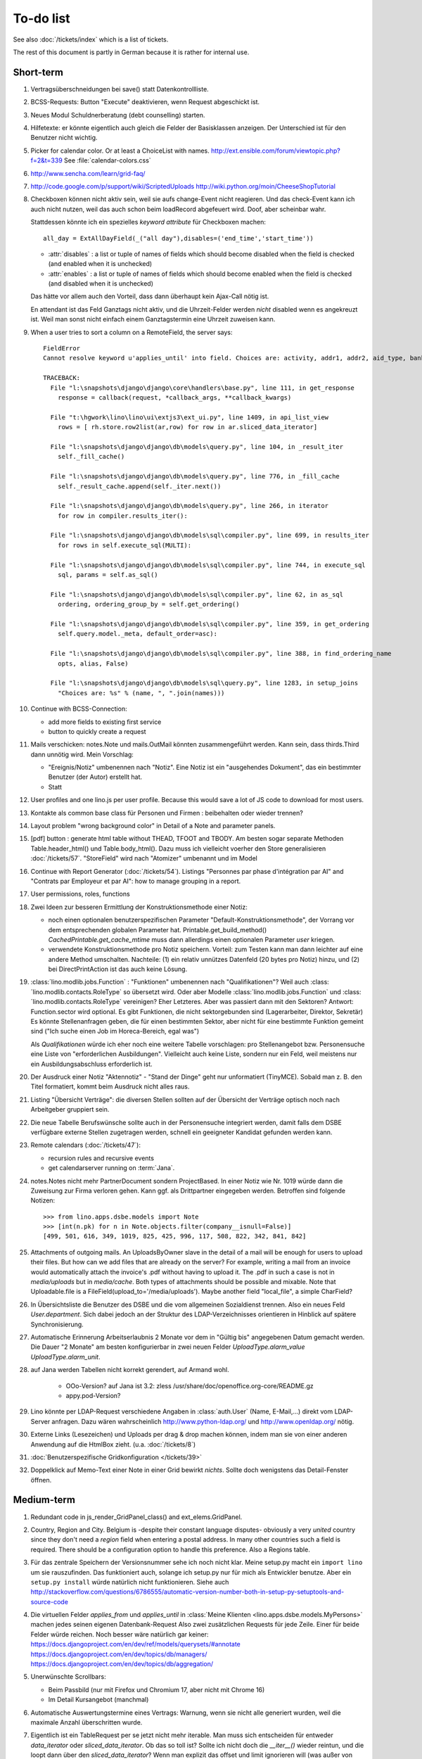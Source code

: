 To-do list
==========

See also :doc:`/tickets/index` which is a list of tickets.

.. todolist::

The rest of this document is partly in German because it 
is rather for internal use. 


Short-term
----------

#.  Vertragsüberschneidungen bei save() statt Datenkontrollliste.

#.  BCSS-Requests: Button "Execute" deaktivieren, wenn Request 
    abgeschickt ist.

#.  Neues Modul Schuldnerberatung (debt counselling) starten.

#.  Hilfetexte: er könnte eigentlich auch gleich die Felder der 
    Basisklassen anzeigen. Der Unterschied ist für den Benutzer nicht wichtig.

#.  Picker for calendar color. Or at least a ChoiceList with names.
    http://ext.ensible.com/forum/viewtopic.php?f=2&t=339
    See :file:`calendar-colors.css`

#.  http://www.sencha.com/learn/grid-faq/

#.  http://code.google.com/p/support/wiki/ScriptedUploads
    http://wiki.python.org/moin/CheeseShopTutorial
    
#.  Checkboxen können nicht aktiv sein, weil sie aufs change-Event nicht reagieren. 
    Und das check-Event kann ich auch nicht nutzen, weil das auch schon beim 
    loadRecord abgefeuert wird. Doof, aber scheinbar wahr.
    
    Stattdessen könnte ich ein spezielles `keyword attribute`
    für Checkboxen machen::
    
      all_day = ExtAllDayField(_("all day"),disables=('end_time','start_time'))
      
    - :attr:`disables` : a list or tuple of names of fields which should become
      disabled when the field is checked (and enabled when it is unchecked)
    - :attr:`enables` : a list or tuple of names of fields which should become
      enabled when the field is checked (and disabled when it is unchecked)
      
    Das hätte vor allem auch den Vorteil, dass dann überhaupt kein Ajax-Call 
    nötig ist.
    
    En attendant ist das Feld Ganztags nicht aktiv, und die Uhrzeit-Felder 
    werden *nicht* disabled wenn es angekreuzt ist. Weil man sonst nicht 
    einfach einem Ganztagstermin eine Uhrzeit zuweisen kann.
    
#.  When a user tries to sort a column on a RemoteField, the server says::

      FieldError
      Cannot resolve keyword u'applies_until' into field. Choices are: activity, addr1, addr2, aid_type, bank_account1, bank_account2, birth_country, birth_date, birth_place, broker, cal_guest_by_contact, card_issuer, card_number, card_type, card_valid_from, card_valid_until, city, civil_state, coach1, coach2, coached_from, coached_until, contact_ptr, country, email, event, faculty, fax, first_name, gender, gesdos_id, group, gsm, health_insurance, id, identifypersonrequest, in_belgium_since, income_ag, income_kg, income_misc, income_rente, income_wg, is_active, is_cpas, is_deprecated, is_seeking, is_senior, job_agents, job_office_contact, language, last_name, mails_by_sender, name, national_id, nationality, needs_residence_permit, needs_work_permit, newcomer, noble_condition, note, obstacles, pharmacy, phone, recipient, recurrenceset, region, remarks, remarks2, residence_type, rolesbyperson, skills, street, street_box, street_no, street_prefix, task, third, title, unavailable_until, unavailable_why, unemployed_since, url, work_permit_suspended_until, zip_code

      TRACEBACK:
        File "l:\snapshots\django\django\core\handlers\base.py", line 111, in get_response
          response = callback(request, *callback_args, **callback_kwargs)

        File "t:\hgwork\lino\lino\ui\extjs3\ext_ui.py", line 1409, in api_list_view
          rows = [ rh.store.row2list(ar,row) for row in ar.sliced_data_iterator]

        File "l:\snapshots\django\django\db\models\query.py", line 104, in _result_iter
          self._fill_cache()

        File "l:\snapshots\django\django\db\models\query.py", line 776, in _fill_cache
          self._result_cache.append(self._iter.next())

        File "l:\snapshots\django\django\db\models\query.py", line 266, in iterator
          for row in compiler.results_iter():

        File "l:\snapshots\django\django\db\models\sql\compiler.py", line 699, in results_iter
          for rows in self.execute_sql(MULTI):

        File "l:\snapshots\django\django\db\models\sql\compiler.py", line 744, in execute_sql
          sql, params = self.as_sql()

        File "l:\snapshots\django\django\db\models\sql\compiler.py", line 62, in as_sql
          ordering, ordering_group_by = self.get_ordering()

        File "l:\snapshots\django\django\db\models\sql\compiler.py", line 359, in get_ordering
          self.query.model._meta, default_order=asc):

        File "l:\snapshots\django\django\db\models\sql\compiler.py", line 388, in find_ordering_name
          opts, alias, False)

        File "l:\snapshots\django\django\db\models\sql\query.py", line 1283, in setup_joins
          "Choices are: %s" % (name, ", ".join(names)))


#.  Continue with BCSS-Connection: 

    - add more fields to existing first service
    - button to quickly create a request
    
#.  Mails verschicken: notes.Note und mails.OutMail könnten 
    zusammengeführt werden. Kann sein, dass thirds.Third dann 
    unnötig wird. Mein Vorschlag:
    
    - "Ereignis/Notiz" umbenennen nach "Notiz". Eine Notiz ist 
      ein "ausgehendes Dokument", das ein bestimmter Benutzer 
      (der Autor) erstellt hat.
    - Statt 
    
#.  User profiles and one lino.js per user profile. 
    Because this would save a lot of JS code to download for most users.
    
#.  Kontakte als common base class für Personen und Firmen : 
    beibehalten oder wieder trennen?

#.  Layout problem "wrong background color" in Detail of a Note 
    and parameter panels.
    
#.  [pdf] button : generate html table without THEAD, TFOOT and TBODY.
    Am besten sogar separate Methoden Table.header_html() und Table.body_html().
    Dazu muss ich vielleicht voerher den Store generalisieren
    :doc:`/tickets/57`.
    "StoreField" wird nach "Atomizer" umbenannt und im Model 
    
#.  Continue with Report Generator (:doc:`/tickets/54`).
    Listings 
    "Personnes par phase d'intégration par AI" 
    and
    "Contrats par Employeur et par AI":
    how to manage grouping in a report.

#.  User permissions, roles, functions

#.  Zwei Ideen zur besseren Ermittlung der Konstruktionsmethode einer Notiz: 

    - noch einen optionalen benutzerspezifischen Parameter
      "Default-Konstruktionsmethode", 
      der Vorrang vor dem entsprechenden globalen Parameter hat.
      Printable.get_build_method()
      `CachedPrintable.get_cache_mtime` muss dann allerdings einen 
      optionalen Parameter `user` kriegen.
    - verwendete Konstruktionsmethode pro Notiz speichern. 
      Vorteil: zum Testen kann man dann leichter auf eine andere Method umschalten.
      Nachteile: (1) ein relativ unnützes Datenfeld (20 bytes pro Notiz) hinzu, 
      und (2) bei DirectPrintAction ist das auch keine Lösung.

#.  :class:´lino.modlib.jobs.Function` : "Funktionen" 
    umbenennen nach "Qualifikationen"?
    Weil auch :class:´lino.modlib.contacts.RoleType` so übersetzt wird.
    Oder aber Modelle :class:´lino.modlib.jobs.Function` 
    und :class:´lino.modlib.contacts.RoleType` vereinigen?
    Eher Letzteres.
    Aber was passiert dann mit den Sektoren?
    Antwort: Function.sector wird optional. 
    Es gibt Funktionen, die nicht sektorgebunden sind (Lagerarbeiter, 
    Direktor, Sekretär)
    Es könnte Stellenanfragen geben, die für einen bestimmten Sektor, 
    aber nicht für eine bestimmte Funktion gemeint sind 
    ("Ich suche einen Job im Horeca-Bereich, egal was")
    
    Als *Qualifikationen* würde ich eher noch eine weitere Tabelle 
    vorschlagen: pro Stellenangebot bzw. Personensuche 
    eine Liste von "erforderlichen Ausbildungen". 
    Vielleicht auch keine Liste, sondern nur ein Feld, 
    weil meistens nur ein Ausbildungsabschluss erforderlich ist.

#.  Der Ausdruck einer Notiz "Aktennotiz" - "Stand der Dinge" geht nur
    unformatiert (TinyMCE). Sobald man z. B.  den Titel formatiert, kommt
    beim Ausdruck nicht alles raus.
    
#.  Listing "Übersicht Verträge": die diversen Stellen sollten auf der 
    Übersicht der Verträge optisch noch nach Arbeitgeber gruppiert sein.
    
#.  Die neue Tabelle Berufswünsche sollte auch in der
    Personensuche integriert werden, damit falls dem DSBE verfügbare externe
    Stellen zugetragen werden, schnell ein geeigneter Kandidat gefunden
    werden kann.

#.  Remote calendars (:doc:`/tickets/47`):

    - recursion rules and recursive events
    - get calendarserver running on :term:`Jana`.
    
#.  notes.Notes nicht mehr PartnerDocument sondern ProjectBased.
    In einer Notiz wie Nr. 1019 würde dann die Zuweisung zur 
    Firma verloren gehen. Kann ggf. als Drittpartner eingegeben 
    werden. Betroffen sind folgende Notizen::
    
      >>> from lino.apps.dsbe.models import Note
      >>> [int(n.pk) for n in Note.objects.filter(company__isnull=False)]
      [499, 501, 616, 349, 1019, 825, 425, 996, 117, 508, 822, 342, 841, 842]
      
#.  Attachments of outgoing mails.
    An UploadsByOwner slave in the detail of a mail will be enough for 
    users to upload their files.
    But how can we add files that are already on the server?
    For example, writing a mail from an invoice would automatically 
    attach the invoice's .pdf without having to upload it. 
    The .pdf in such a case is not in `media/uploads` but in `media/cache`.
    Both types of attachments should be possible and mixable.
    Note that Uploadable.file is a FileField(upload_to='/media/uploads').
    Maybe another field "local_file", a simple CharField?
    
#.  In Übersichtsliste die Benutzer des DSBE und die vom allgemeinen 
    Sozialdienst trennen. Also ein neues Feld `User.department`. 
    Sich dabei jedoch an der Struktur des LDAP-Verzeichnisses 
    orientieren in Hinblick auf spätere Synchronisierung.

#.  Automatische Erinnerung Arbeitserlaubnis 2 Monate vor dem in 
    "Gültig bis" angegebenen Datum gemacht werden. Die Dauer "2 Monate" 
    am besten konfigurierbar in zwei neuen Felder `UploadType.alarm_value`
    `UploadType.alarm_unit`.
    
#.  auf Jana werden Tabellen nicht korrekt gerendert, auf Armand wohl.

      - OOo-Version? auf Jana ist 3.2:
        zless /usr/share/doc/openoffice.org-core/README.gz
      - appy.pod-Version?

#.  Lino könnte per LDAP-Request verschiedene Angaben 
    in :class:`auth.User` (Name, E-Mail,...) 
    direkt vom LDAP-Server anfragen.
    Dazu wären wahrscheinlich
    http://www.python-ldap.org/
    und
    http://www.openldap.org/
    nötig.

#.  Externe Links (Lesezeichen) und Uploads per drag & drop machen können, 
    indem man sie von einer anderen Anwendung auf die HtmlBox zieht.
    (u.a. :doc:`/tickets/8`)

#.  :doc:`Benutzerspezifische Gridkonfiguration </tickets/39>`
    
#.  Doppelklick auf Memo-Text einer Note in einer Grid
    bewirkt *nichts*. 
    Sollte doch wenigstens das Detail-Fenster öffnen.
    

Medium-term
-----------

#.  Redundant code in js_render_GridPanel_class() and ext_elems.GridPanel.

#.  Country, Region and City. Belgium is -despite their constant language 
    disputes- obviously a very *united* country since they don't need 
    a `region` field when entering a postal address. 
    In many other countries such a field is required.
    There should be a configuration option to handle this preference.
    Also a Regions table.

#.  Für das zentrale Speichern der Versionsnummer sehe ich noch nicht klar.
    Meine setup.py macht ein ``import lino`` um sie rauszufinden. 
    Das funktioniert auch, solange ich setup.py nur für mich als Entwickler 
    benutze.
    Aber ein ``setup.py install`` würde natürlich nicht funktionieren.
    Siehe auch http://stackoverflow.com/questions/6786555/automatic-version-number-both-in-setup-py-setuptools-and-source-code

#.  Die virtuellen Felder `applies_from` und `applies_until` 
    in :class:`Meine Klienten <lino.apps.dsbe.models.MyPersons>` 
    machen jedes seinen eigenen Datenbank-Request 
    Also zwei zusätzlichen Requests für jede Zeile. 
    Einer für beide Felder würde reichen. 
    Noch besser wäre natürlich gar keiner:
    https://docs.djangoproject.com/en/dev/ref/models/querysets/#annotate
    https://docs.djangoproject.com/en/dev/topics/db/managers/
    https://docs.djangoproject.com/en/dev/topics/db/aggregation/

#.  Unerwünschte Scrollbars:

    - Beim Passbild (nur mit Firefox und Chromium 17, aber nicht mit Chrome 16)
    - Im Detail Kursangebot (manchmal)
    
#.  Automatische Auswertungstermine eines Vertrags: 
    Warnung, wenn sie nicht alle generiert wurden, 
    weil die maximale Anzahl überschritten wurde.


#.  Eigentlich ist ein TableRequest per se jetzt nicht mehr iterable. 
    Man muss sich entscheiden für entweder `data_iterator` oder `sliced_data_iterator`.
    Ob das so toll ist? Sollte ich nicht doch die `__iter__()` wieder reintun, 
    und die loopt dann über den `sliced_data_iterator`? 
    Wenn man explizit das 
    offset und limit ignorieren will (was außer von get_total_count auch 
    von den druckbaren Versionen (csv, html, pdf) benutzt wird, fragt man 
    sich den `data_iterator`.


#.  The `setup_*` methods in models modules should be inside a Module class which 
    also has a userfriendly (and translated) description of the module.
    The kernel would instantiate these Module classes and store them as 
    the items of `settings.LINO.modules`.
    
#.  Ich gebe zu bedenken, dass wir den Begriff "aktiv" dann demnächst in 
    zwei verschiedenen Bedeutungen verwenden:
    (a) Checkbox "aktiv" angeschaltet (Feld wird aus TIM importiert) 
    (b) einer aktiven Integrationsphase zugewiesen
    Ich könnte z.B. das aus TIM importierte "aktiv" umbenennen 
    nach "versteckt" (und bei der Migration die Werte umkehren). 
    Lohnt sich die Arbeit?

#.  Links to :class:`lino.dd.Table` don't work. 
    Must say :class:`lino.core.table.Table`

#.  Datenkontrollliste erweitern. Meldungen im Stil:

    - "Benutzer hat is_dsbe eingeschaltet, begleitet aber nur 2 Personen"
    - "Person gilt als begleitet, hat aber keine Anfragen / keine
       Verträge / keine Notizen"
    - ...
     
    Und ich müsste dann eine solche Liste vor und nach dem Release
    ausdrucken, oder besser gesagt die Dinger müssten von der
    Kommandozeile aus als Textdateien gespeichert werden, damit ich
    sie leicht vergleichen kann.

#.  EditTemplateAction auf PrintableType kann jetzt implementiert werden.

#.  Idée reconfirmée par Gaëtan: .dtl files in Python, not yaml

#.  What about Cédric Krier's `HgNested extension
    <http://mercurial.selenic.com/wiki/HgNestedExtension>`_?

#.   There is also an almost philosphical question: where should the label "Calendar" 
    (and it's translations) be defined? Currently it is in 
    :class:`lino.reports.Calendar`. The whole pot-pourri of actors and actions 
    (Table, Frame, Detail, Action) might get an internal revision soon: 
    - is it necessary to instantiate Actors? 
      Should the instantiation of an actor represent a request?
    - Split "Report" into "List" and "Detail": both of them get their own store. 
      Note that one Detail would contain the equivalent of all .dtl files.
      Replace .dtl files (one per tab) by a single configuration file.
      The possibility of local configuration should remain, but convert them to Python code.
    - Actions should be rather like fields: instantiated within the subclass definition.


#.  Support for eID cards: (1) read data from card and (2) user authentication.

    http://code.google.com/p/eid-javascript-lib/downloads/list
    
    http://www.e-contract.be/
    http://code.google.com/p/eid-applet/
    
#.  Notizen per E-Mail verschicken können.    
    Soll Text der Notiz in den Body der E-Mail kopiert werden 
    und dort bearbeitbar sein? Dadurch würden die Benutzer allerdings 
    zu redundanter Arbeitsweise erzogen... zu meditieren.
    
#.  contacts.Group: Eine Kontaktgruppe hat keine zusätzlichen Felder, 
    das Modell wäre lediglich da, um eine Liste aller Gruppen anzeigen 
    und ggf. spezifische Detail-Fenster definieren zu können.
    Die Mitglieder einer Gruppe sind die Kontaktpersonen 
    (:class:`lino.modlib.contacts.models.Role`).
    Der eigentliche Unterschied ist, dass Gruppen (im Gegensatz zu Firmen) 
    automatisch ihre Mitgliedsadressen expandieren müssen, 
    wenn sie als Recipient einer Email fungieren.
    Das könnte aber auch bei Firmen und sogar bei Personen ein 
    interessantes Feature sein, 
    in diesem Fall brauchen wir gar keine eigene Tabelle Group.
    Zu meditieren.

#.  Uploads mit Sonderzeichen im Dateinamen funktionieren noch nicht.
    See :doc:`/blog/20110725` and :doc:`/blog/20110809`.

#.  Buttons sollten gleich nach einem Klick deaktiviert werden, 
    bis die Aktion abgeschlossen ist.
    Wenn man z.B. auf den Lebenslauf-Button doppelt klickt, versucht 
    er zweimal kurz hintereinander das gleiche Dokument zu generieren. 
    Beim zweiten Mal schlägt das dann logischerweise fehl. 
    Er öffnet dann zwei Fenster, eines mit dem Lebenslauf und ein 
    anderes mit der Fehlermeldung 
    "Action Lebenslauf failed for Person #22315: I
    need to use a temp folder
    "/usr/local/django/dsbe_eupen/media/cache/appypdf/contacts.Person-22315.pdf.temp"
    but this folder already exists."

#.  Custom Quick filters 
    See :doc:`/blog/2011/1207`.

#.  lino.apps.dsbe has a database design flaw: 
    Person should be split into "Clients" and "normal" persons.
    Contact Persons of a Company currently need to have an entry in the Person table.
    This is also the reason for many deferred save()s when loading a full backup.

#.  Split :class:`lino.reports.Report` into :class:`lino.List` and :class:`lino.Detail`.
    :class:`lino.ui.extjs3.ext_store.Store` should then create one Store per Model.

#.  Write test cases with different cases of jobs.contract and isip.Contract

#.  Il est vrai que Lino devrait désactiver le bouton "save grid config" 
    pour les utilisateurs qui n'ont pas la permission (et chez qui Lino 
    réagit en disant error_response {'message': u"L'utilisateur user ne peut 
    pas configurer contacts.Persons.", 'success': False, 'alert': True})

#.  notes : Note.body füllen aus Note.eventtype.body 
    und dabei wahrscheinlich Djangos templating language verwenden.

#.  Simplified installation process without system wide configuration changes 
    for people who just want to give a try to Lino. (:doc:`/admin/install`) 

#.  Hauptmenü:
    Was noch fehlt, wäre eine Leiste mit Shortcuts (die am besten pro Benutzer konfiguriert werden können)


#.  GridFilter on BooleanField doesn't work.
    In `reports.add_gridfilters` there's an exception 
    "Join on field 'native' not permitted. Did you misspell 'equals' for the lookup type?" when 

http://lino/api/dsbe/LanguageKnowledgesByPerson?_dc=1315554805581&sort=written&dir=DESC&filter=%5B%7B%22type%22%3A%22boolean%22%2C%22value%22%3Atrue%2C%22field%22%3A%22native%22%7D%5D&fmt=json&mt=20&mk=20069



#.  Rapport pour Actiris (Office Régional Bruxellois de l'Emploi). 
    Donc ce rapport pour Actiris doit mentionner, par assistant social, 
    le nombre d’ouvertures et de fermetures de dossier pendant un certain 
    laps de temps.

#.  Enhance performance by using xtype instead of instantiating directly:
    http://iamtotti.com/blog/2011/05/what-makes-your-extjs-application-run-so-slow/
    Note that I started to prefer direct instantiation when I had had some 
    problems that solved simply be switching from "xtype" to "direct".
    But at that time I didn't imagine that 
    interacting with the DOM is always expensive.
    
#.  Dojo now has a
    `datagrid <http://dojotoolkit.org/documentation/tutorials/1.6/datagrid/>`_
    and looks easy to learn.

#.  Rename "lino.mixins.Owned" to "Anchored" 
    (and XxxByOwner to XxxByAnchor"?
    
#.  Ich habe momentan noch kein Beispiel dafür, wie man eine eigene 
    ROOT_URLCONF setzen kann, um einen Site zu machen, bei dem Lino nur 
    "draufgesetzt" ist (so wie "admin" in der Tutorial-Anwendung von Django).

#.  Jetzt wo es aktive Felder gibt, sollte das Formular während des submit 
    deaktiviert werden, immerhin dauert das manchmal eine Sekunde.
    
#.  Bug in :term:`appy.pod`: https://bugs.launchpad.net/appy/+bug/815019

#.  Client-seitiger Ersatz für den "Memo"-Button, der seit 
    :doc`/blog/2011/0605` wieder raus ist.
    Mir war klargeworden, dass diese Lösung (Memo-Felder auf Anfrage 
    schon serverseitig abzuschneiden) erstens theoretisch Unsinn war 
    und zweitens in der Praxis noch einige Bugs hatte. Momentan wird 
    in der Grid immer nur die Kurzform angezeigt (`overflow:hidden;`), 
    und irgendwann muss ich mal eine client-seitige Lösung in Javascript 
    machen. Interessant wäre, wenn man die Höhe einzelner Zeilen 
    manuell verändern kann. Eventuell den Text-Editor im eigenen 
    Fenster aufrufen bei Doppelklick.

#.  Mail-Interface, Posteingang : 
    Lino-Server empfängt E-Mails, die teilweise geparst werden und/oder 
    manuell durch den Benutzer weiter verwaltet werden.
    
#.  Hinter das QuickFilter-Feld sollte ein Button, um den Filter zu aktivieren. 
    Dass man einfach nur TAB drücken muss ist nicht intuitiv.

#.  CheckColumns sollten auf Tastendruck SPACE toggeln.

#.  Auswahllisten in FKs zu `languages.Language` und `countries.Country`: 
    Einträge sollten alphabetisch sortiert sein.
    
#.  Wie kann man in der Dokumentvorlage `cv.odt`
    an Führerschein und Informatikkenntnisse rankommen?

#.  Wenn man in einer Grid das Detail eines Records aufruft, 
    dann erscheint kein "Bitte warten" bis das Fenster erscheint.
    Und bei Personen dauert das mehrere Sekunden.
    :doc:`/tickets/21`.


Later
-----

#.  An makedocs müsste ich bei Gelegenheit mal ein bisschen weiter machen. 
    Das ist noch lange nicht fertig.
    
#.  In einer Grid mit Notizen die Hintergrundfarbe jeder Reihe 
    abhängig von Notizart und/oder Ereignisart machen.

#.  Welche weiteren Felder müssen (ähnlich wie "Stadt") lernfähig werden? 
    Vorschläge: 
    
    - lino.apps.dsbe.models.Study.content
    
#.  igen : Partner.get_invoice_suggestions()

#.  MTI auch für Personen anwenden: 
    in lino.dsbe für "normale" Personen nur die 
    Standard-Kontaktangaben speichern, und die DSBE-spezifischen Felder 
    in einer eigenen Tabelle. 

#.  Momentan ist es nicht möglich, "mal eben" eine Suche zu machen, 
    die **nicht** gespeichert wird.
    Stört das?
    Deshalb ist momentan übrigens der Titel einer Suchliste ein 
    obligatorisches Feld.

#.  Wenn die Konfiguration einer Grid verändert wurde und man 
    aus Versehen auf einen Kolonnentitel klickt, dann wird die Grid 
    sortiert und neu geladen, und alle ungespeicherte Konfiguration ist futsch.
    Vor dem Sortieren nachfragen "Änderungen in GC speichern ?".
    Diese Frage wohl nur für Benutzer, die GCs auch speichern dürfen.

#.  save_grid_config könnte nachfragen bevor er die GC abspeichert.

#.  Die Konfigurationsparameter 
    `residence_permit_upload_type`, 
    `work_permit_upload_type` und 
    `driving_licence_upload_type`, 
    die momentan als Klassenattribute 
    in :class:`lino.apps.dsbe.settings.Lino`
    implementiert sind, sollten 
    ebenfalls zu Feldern in der SiteConfig konvertiert werden.
    Aber Vorsicht, denn wenn die verändert werden muss 
    vielleicht die :xfile:`lino.js` 
    neu generiert werden.

#.  Decide some relatively stable Django version to use,
    because simply getting the latest snapshot each time 
    is a bit dangerous on a production server.

#.  DELETE (per Taste) auf einer Zeile in Teilnehmer oder Kandidaten funktioniert. 
    Aber dort soll man nicht löschen können.

#.  Wenn man die Rückfrage nach "Delete" zu schnell beantwortet, 
    wird die Grid nicht aktualisiert. 
    Der Fehler funktioniert nicht immer. 
    Ich warte auf weitere Beobachtungen.

#.  Reminders als "gelesen" markieren können.
    
#.  Im `search_field` funktionieren die Tasten HOME und END nicht.
    Oder genauer gesagt werden die von der Grid abgefangen und verarbeitet.

#.  DuplicateRow / Insert as copy (Kopie erstellen). 
    Evtl. stattdessen zwei Buttons "Export" und "Import". 
    Mit "Export" lässt man den aktuellen Record in eine 
    lokale Datei abspeichern (Format z.B. json oder xml), und mit "Import" 
    überschreibt man den aktuellen Record durch die Daten aus einer 
    hochzuladenden Datei.
    
#.  Lästig ist, dass nach dem Bearbeiten einer Zelle der Focus auf die 
    erste Zeile zurück springt.

#.  Man kann momentan keine Filter "not empty" und "empty" setzen.

#.  CompositeFields nutzen:
    http://dev.sencha.com/deploy/dev/examples/form/composite-field.html
    
#.  Minify :xfile:`lino.js`
    http://en.wikipedia.org/wiki/Minification_(programming)

#.  Dublettenkontrolle. Nach Duplikaten suchen vor Erstellen einer neuen Person.
    Erstellen einer neuen Person muss verweigert werden, wenn 
    Name und Vorname identisch sind **außer** wenn beide ein unleeres Geburtsdatum 
    haben (und nicht das gleiche).

#.  Im Hauptmenü könnten zwei Befehle :menuselection:`Help --> User Manual` 
    und :menuselection:`Help --> About` kommen, dann hätten wir den ganzen 
    Platz für Erinnerungen.

#.  Wenn man z.B. in Companies.insert manuell eine ID eingibt, 
    dann ignoriert der Server die und vergibt trotzdem seine automatische nächste ID.

#.  Reminders arbeiten momentan mit zwei Feldern delay_value und delay_type.
    Schöner wäre ein TimeDelaField wie in 
    http://djangosnippets.org/snippets/1060/


#.  Idee: Vielleicht müsste contacts.Person doch nicht abstract sein, und
    lino.dsbe stattdessen ein neues Modell CoachedPerson(contacts.Person) 
    definieren. 
    Dann hätten "normale" Kontaktpersonen von Firmen gar 
    nicht die vielen Felder des DSBE.
    Dazu wäre ein Feld Person.type nötig.
  
#.  Idee: Module umstrukturieren:

    | lino.dsbe.models : Contract usw.
    | lino.dsbe.contacts.models : Person, Company,...
    
    also nicht mehr mit einem manuellen `app_label` arbeiten. 
    Kann sein, dass South dann funktioniert.

#.  Auswahlliste `Contract.exam_policy` (Auswertungsstrategie) 
    wird auch in französischen Verträgen deutsch angezeigt.
    Das ist nicht schlimm und vielleicht sogar erwünscht.

#.  Arbeitsregime und Stundenplan: 
    Nach Ändern der Sprache ändert sich nicht immer die Auswahlliste.
    Vielleicht sollten diese Felder auch wie 
    die Auswertungsstrategie als ForeignKeys 
    (ohne die Möglichkeit von manuellen Eingaben) implementiert werden.
   
#.  Liste der Personen sollte zunächst mal nur "meine" Personen anzeigen.
    Evtl. neue Menübefehle "Meine Personen" und "Meine Coachings".

#.  HTML-Editoren haben noch Probleme (Layout und Performance) und sind deshalb 
    momentan deaktiviert. 
    
#.  Arbeitsregime und Stundenplan: 
    Texte in Konfigurationsdateien auslagern

#.  How to import, render & edit BIC:IBAN account numbers?

#.  The main window also needs a `Refresh` button. 
    Or better: should be automatically refreshed when it was hidden by another 
    window and becomes visible again.
  
#.  MyUploads müsste eigentlich nach `modified` sortiert sein. Ist er aber nicht.
    Idem für MyContracts. 

#.  Im Kontextmenü sollten auch Aktionen erscheinen, die spezifisch 
    für das Feld (die Kolonne) sind. 
  
#. Im Detail eines Links wäre dessen Vorschau interessant.

#. RtfPrintMethod geht nicht immer: 
   http://127.0.0.1:8000/api/dsbe/ContractsByPerson/2?mt=14&mk=16&fmt=print 
   sagt "ValueError: 'allowed_path' has to be a directory."

#. Ein ``<a href="..." target="blank">`` öffnet zumindest in Chrome kein neues Fenster, 
   sondern einen neuen Tab im gleichen Fenster. 
   Idem für `window.open('URL','_blank')`.
   Ich weiß nicht, wie man das abstellen kann, aber hier immerhin ein Workaround: 
   wenn man den Titel des 
   Browser-Tabs aus dem Browserfenster raus zieht, dann öffnet er ein neues Fenster.

#. ui.get_detail_url() gibt eine URL, die den betreffenden Record öffnet. 
   Wird benutzt, um in der `welcome.html` die Reminder eines Vertrags oder eines Uploads anklickbar zu machen.
   In diesem Detail sollten jedoch keine Navigations-Buttons sein, 
   denn die beziehen sich ja dann auf den selten benutzten Model-Report Contracts bzw. Uploads, 
   der die Records aller Benutzer und Personen durchblättert.

#. It is not possible to select multiple rows when using CellSelectionModel 
   (which is Lino's default and which cannot be changed for the moment).
   Maybe add a button to switch between the two selection models?
   Caution: delete_selected currently probably works only with a CellSelectionModel.

#. Make it configurable (site-wide, per user,...)
   whether external links should open a new window or not.

#. do we need a general button "Printer-friendly view"?

#.  Formatierung der :xfile:`welcome.html` lässt zu wünschen übrig.  
    Evtl. stattdessen einen kompletten Kalender:
    http://www.sencha.com/blog/2010/09/08/ext-js-3-3-calendar-component/

#. Wie kann ich die Test-Templates für Notizen in den code repository rein kriegen?
   Er soll sie dann auch unabhängig von der Sprache finden. 
   Vielleicht werde ich doctemplates in die config-directories verschieben 
   und mein System von config-Dateien erweitern, dass es auch Unterverzeichnisse verträgt.
   Siehe :doc:`/blog/2010/1029`, :doc:`/blog/2010/1112`.
  
#.  Hauptmenü nicht anzeigen, wenn ein Fenster offen ist. 
    Stattdessen ein bequemer Button, um ein weiteres Browserfenster mit Lino zu öffnen.
    Weil die Benutzer sonst irgendwann einen Stack overflow kriegen, 
    weil sie sich nicht dessen bewusst sind, 
    dass ihre Fenster offen bleiben.
    (Das hätte möglicherweise später als Folge, dass das Hauptmenü gar kein Pulldown-Menü mehr zu sein braucht, 
    sondern eine für Webseiten klassischere Ansicht benutzen.)
  
#.  Man kann z.B. noch nicht nach Personen suchen, die ein bestimmtes Studium haben.

#.  Einheitliches Interface um Reihenfolge zu verändern (Journals, DocItems, LinksByOwner,...). 
    Erster Schritt: Abstract model "Ordered" mit einem Feld `pos` und zwei Actions "move up" und "move down".

#.  Eingabe im Detail eines SalesDocument funktioniert noch nicht: 
    Wenn man ein 
    Produkt auswählt, antwortet der Server 
    `{'unit_price': ValidationError([u'This value must be a decimal number.'])}` 
    statt den Stückpreis selber auszufüllen.
  
#.  Fenstertitel ändern bzw. anzeigen, welche GC momentan aktiv ist.

#.  Was soll passieren wenn man Contract.company ändert, nachdem Contract.contact schon ausgefüllt ist?
    Automatisch neuen Kontakt mit gleicher Person und Eigenschaft für die andere Firma anlegen?
    ValidationError?
    Am ehesten wäre: contact auf leer setzen.

Long-term
---------

#. :doc:`/tickets/12`

#. Projekte für DSBE einführen? 
   Gibt es nicht in der Praxis den Fall, dass man Notizen machen will, 
   die "in einen Topf" gehören, aber dieser "Topf" kann 
   nicht unbedingt einer (einzigen) Personen zugewiesen werden?
   Falls das häufig vorkommt, schlage ich vor, dass wir noch das Konzept der Projekte einführen.
   Pro Person müsste man per Klick leicht ein Begleitungsprojekt anlegen können. 
   Bei Import und Synchronisierung würden automatisch auch diese Projekte synchron gehalten. 
   Dienstleistungen sind nicht mehr einer Person und/oder einer Firma, 
   sondern allgemein einem Projekt zugewiesen.
   Momentan entspricht sozusagen automatisch jede Person einem einzigen Projekt.
  
#. Das `params={'base_params':{'mk':jnl.pk}}` in der :xfile:`lino_settings.py` 
   in :mod:`lino.demos.igen`
   entspricht natürlich nicht dem Designprinzip, dass das Anwendungsmenü unabhängig 
   vom UI sein soll.
   stattdessen muss dort `master_id=jnl.pk` stehen, und beim Generieren des 
   Menübefehls muss also ein ReportRequest instanziert werden, oder 
   vielleicht nur `Report.get_master_kw(master_instance)` rufen.
  
#. (:mod:`lino.modlib.dsbe` : 
   Wie soll ich es machen, dass der Benutzer beim Auswählen der Krankenkasse einer Person 
   nicht alle Firmen, sondern nur die Krankenkassen angezeigt bekommt? 
   Etwa ein eigenes Feld `Company.is_health_insurance`?
   Oder auf den Berufscode filtern?

#. Die Buttons der tbar sollten mit Icons versehen werden. 
   Für manche Funktionen (Insert,Delete) gibt es vielleicht 
   schon Icons aus der ExtJS.

#. Abfragen mit komplexen Bedingungen zur Suche nach Personen

#. Die Zeilenhöhe einer Grid muss einen sinnvollen Maximalwert kriegen. 
   In Explorer / Notes hat man momentan den Eindruck, dass es nur eine 
   Zeile gibt; in Wirklichkeit ist der Memo-Text der ersten Zeile so lang, 
   dass die Zeilenhöhe größer als das Fenster ist.

#. Benutzbarkeit per Tastatur verbessern (issue 11, issue 64) 

#. Sehen können, nach welcher Kolonne eine Grid sortiert ist.

#. Prüfen, ob die neuen ExtJS-Features für Lino interessant sind:

  - `Forms with vbox Layout <http://dev.sencha.com/deploy/dev/examples/form/vbox-form.html>`_ 
  - `Composite Form Fields <http://dev.sencha.com/deploy/dev/examples/form/composite-field.html>`_ 

#. Filter auf virtuelle Kolonnen setzen können. Siehe :doc:`/blog/2010/0811`.

#. In Kolonne Sprachkenntnisse kann man noch keinen Filter setzen. 
   Wenn man es tut, kommt auf dem Server ein 
   `FieldDoesNotExist: Person has no field named u'LanguageKnowledgesByPerson'`.
   Schnelle Lösung ist, dass ich hier einen einfach Textfilter mache.
   Aber um das richtig zu lösen, müsste das Filters-Menü für diese Kolonne 
   nicht nur ein einfaches Textfeld haben, sondern für jede Kolonne 
   des Ziel-Reports ein Suchfeld. Damit man z.B. nach allen Personen suchen kann, 
   die eine Sprache "mündlich mindestens gut und schriftlich mindestens ausreichend" kennen
  
#.  Layout von Detail-Fenstern : in Lino sind die "Zeilen" momentan ja immer 
    im "Blocksatz" (also links- und rechtsbündig). Das ist unkonventionell: 
    alle RIA die ich kenne, machen ihre Formulare nur linksbündig.

#.  HtmlEditor oder TextArea? Der HtmlEditor verursacht deutliche 
    Performanceeinbußen beim Bildschirmaufbau von Detail-Fenstern. 
    Die Wahl sollte konfigurierbar sein. Markup auch.

#.  Das Detail-Fenster sollte vielleicht par défaut nicht im Editier-Modus 
    sein, sondern unten ein Button "Edit", und erst wenn man darauf klickt, 
    werden alle Felder editierbar (und der Record in der Datenbank blockiert), 
    und unten stehen dann zwei Buttons "Save" und "Cancel". Wobei darauf zu 
    achten ist was passiert, wenn man während des Bearbeitens in der Grid 
    auf eine andere Zeile klickt. Dann muss er am besten das Detail-Fenster 
    speichern, und falls dort ungültige Daten stehen, in der Grid den 
    Zeilenwechsel verweigern.

#. `Report.date_format` muss in der Syntax des UI (d.h. ExtJS) angegeben werden. 

#. Prüfen, ob Dokumentvorlagen im `XSL-FO-Format <http://de.wikipedia.org/wiki/XSL-FO>`__ besser wären. `Apache FOP <http://xmlgraphics.apache.org/fop/>`__ als Formatierer. Warum OpenOffice.org nicht schon lange XSL-FO kann, ist mir ein Rätsel. AbiWord dagegen soll es können (laut `1 <http://www.ibm.com/developerworks/xml/library/x-xslfo/>`__ und `2 <http://searjeant.blogspot.com/2008/09/generating-pdf-from-xml-with-xsl-fo.html>`__).

#. Inwiefern überschneiden sich :mod:`lino.modlib.system.models.SiteConfig` und :mod:`django.contrib.sites`? 

#. Benutzerverwaltung von der Kommandozeile aus. 
   In Lino-DSBE gibt es :xfile:`make_staff.py`, aber das ist nur ein sehr primitives Skript.
  
#. Im Fenster :menuselection:`System --> Site Configuration` müssten Delete und Insert noch weg. 

#. http://code.google.com/p/extjs-public/
   und
   http://www.sencha.com/blog/2009/06/10/building-a-rating-widget-with-ext-core-30-final-and-google-cdn/
   lesen.  
  
#. Feldgruppen. Z.B. bei den 3 Feldern für Arbeitserlaubnis (:attr:`dsbe.models.Person.work_permit`) in DSBE wäre es interessant, 
   dass das Label "Arbeitserlaubnis" einmal über der Gruppe steht und in den Labels der einzelnen Felder nicht wiederholt wird.

  
#. Layout-Editor: 

  #. Schade, dass das Editorfenster das darunterliegende Fenster verdeckt 
     und auch nicht aus dem Browserfenster rausbewegt werden kann. 
     Mögliche Lösungen: 
    
     #. Fenster allgemein wieder mit maximizable=true machen
     #. dass das Editorfenster sich die east region pflanzt. 
    
  #. Button um Feldnamen komfortabel auszuwählen


#. Ich würde in der Rückfrage zum Löschen eine oder mehrerer Records ja auch 
   gerne die `__unicode__` der zu löschenden Records anzeigen.
   FormPanel und GridPanel.get_selected() geben deshalb jetzt nicht mehr bloß eine Liste der IDs, 
   sondern eine Liste der Records.
   Aber das nützt (noch) nichts, denn ich weiß nicht, wie ich den Grid-Store überredet bekomme, 
   außer `data` auch eine Eigenschaft `title` aus jedem Record rauszulesen. 
   Auf Serverseite wäre das kein Problem: ich bräuchte einfach nur title 
   in `elem2rec1` statt in `elem2rec_detailed` zu setzen.
   Aber das interessiert den Store der Grid nicht. Kann sein, dass ich ihn konfigurieren kann...
   Oder ich würde es wie mit `disabled_fields` machen. Also ein neues automatisches 
   virtuelles Feld __unicode__.
  
#. Insert-Fenster: Für die Situationen, wo man viele neue Records hintereinander erfasst, könnte
   vielleicht ein zusätzlicher Knopf "Save and insert another" (wie im Django-Admin), 
   oder aber das automatische Schließen des Insert-Fensters im Report abschalten können.

#. ReportRequest und/oder ViewReportRequest sind (glaube ich) ein Fall für 
   `Django-Middleware <http://docs.djangoproject.com/en/dev/topics/http/middleware/>`_.
  
  
#. Wenn ich einen Slave-Report sowohl in der Grid als auch in einem Detail als Element benutze, 
   dann verursacht das einen Konflikt im ext_store.Store, weil er zwei virtuelle fields.HtmlBox-Felder 
   mit dem gleichen Namen erzeugt, die sich nur durch den row_separator unterscheiden.
   Lösung wäre, dass :meth:`lino.reports.Report.slave_as_summary_meth` nicht HTML, sondern JSON zurückgibt.
  
#. Für :class:`lino.utils.printable.LatexBuildMethod` müsste mal ohne viel Aufwand 
   ein kleines Beispiel implementiert werden.
  
#. Sollten Links hierarchisiert werden können? 
   Das hieße ein Feld :attr:`links.Link.parent` und ein TreePenel.
  
#. Die HtmlBox braucht noch ein `autoScroll:true` für wenn viele Links da sind.

#. Neues Feld :attr:`links.Link.sequence`, und :class:`links.LinksByOwner` sollte dann danach sortiert sein.
  
#. Problem mit :meth:`contacts.Contact.address`. 
   Wenn ich dieses Feld in :class:`contacts.Persons` benutze, sagt er
   `TypeError: unbound method address() must 
   be called with Company instance as first argument (got Person instance instead)`.
   Da stimmt was mit der Vererbung von virtuellen Feldern nicht.

#. Bei einem POST (Einfügen) werden die base parameters mk und mt zusammen 
   mit allen Datenfeldern im gleichen Namensraum übertragen.
   Deshalb sind Feldnamen wie mt, mk und fmt momentan nicht möglich.

#. Verändern der Reihenfolge per DnD in :class:`links.LinksByOwner`.
    
#. Wir brauchen in :class:`notes.Note` noch eine Methode `type_choices` und 
   in :class:`notes.NoteType` ein Feld `only_for_owner_model`, das die Auswahlliste 
   für Notizart ggf. auf bestimmte Arten von Owner beschränkt.
  
#. Lässt sich mein System von config-Dateien unter Verwendung von 
   django.templates.loader neu implementieren? Erste Prognose lautet 
   eher negativ, 
   weil der template loader Django immer Template aus der Datei macht und 
   den tatsächlichen Dateinamen nicht preisgibt.

#. :mod:`lino.modlib.ledger` und :mod:`lino.modlib.finan` 
   könnten zusammengeschmolzen werden, 
   denn ich kann mir nicht vorstellen, 
   wie man das eine ohne das andere haben wollen könnte.
  
#. nosetests lesen: http://packages.python.org/nose/usage.html  

#. Django Test-Suite ans Laufen kriegen und Git-Benutzung lernen, 
   um bei Diskussionen um Django-Tickets mitreden zu können.
   (sh. :doc:`/blog/2010/1103`)
  
#. Use event managers as suggested by Jonathan Julian (Tip #2 in  http://www.slideshare.net/jonathanjulian/five-tips-to-improve-your-ext-js-application). 
   Maybe for each report::
  
     Lino.contacts.Persons.eventManager = new Ext.util.EventManager();
     Lino.contacts.Persons.eventManager.addEvents('changed');
    
   Lino could use this to have an automatic refresh of each window that displays data. Maybe rather only one central event manager because if any data gets changed, basically all open windows may need a refresh.

#. lino.modlib.dsbe und lino.modlib.igen sind ja eigentlich keine 
   normalen "Django applications", sondern Endmodule für Lino... das ist noch unklar.
  
#. :doc:`/tickets/16`

#. Mehr über Nuxeo lesen: http://doc.nuxeo.org/5.3/books/nuxeo-book/html/index.html

#. Use :meth:`Action.run` in general, not only for RowAction. 
   See :doc:`/blog/2010/1124`
  
#. Check whether the approach at http://djangosnippets.org/snippets/14/ 
   is easier than south
  
#. Wenn man im Detail speichert, wird anschließend immer ein Refresh gemacht. 
   Das ist bisher nur bei dsbe.Contract nötig, und statt ein Refresh anzufordern, 
   könnte er auch gleich den aktualisierten Record zurückgeben...
   Da ist also Spielraum zum Optimieren.
  
#. Warnung, wenn das gleiche Feld mehrmals in einem Detail vorkommt.
   Oder besser: diesen Fall zulassen.
   
#.  http://code.google.com/p/extjs-public/   

#.  Soll :mod:`<make_staff> lino.management.commands.make_staff` 
    (auch) über das Web-Interface zur Verfügung stehen?
    Aber ich denke der Befehl muss bleiben, denn jemand der nicht staff ist, 
    darf sich par définition nicht selber in diesen Status versetzen können.

#.  Wenn man z.B. watch_tim oder initdb_tim manuell startet und der 
    ein log-rotate durchführt, dann haben die neu erstellten Dateien 
    anschließend nicht www-data als owner. Resultat: internal server error!

#.  `How to LSBize an Init Script <http://wiki.debian.org/LSBInitScripts>`_

#.  http://de.wikipedia.org/wiki/Xming

#.  Chrome 10 hat scheinbar ein Problem mit ExtJS:
    http://www.google.com/support/forum/p/Chrome/thread?tid=5d3cce9457a1ebb1&hl=en    
    
#.  :doc:`/tickets/25`

#.  :doc:`/tickets/26`

#.  Was ist aus meinem Ticket
    :djangoticket:`BooleanField should work for ExtJS Checkboxes <15497>`
    geworden?
    Falls die das wirklich tun sollten, kann meine 
    :meth:`lino.ui.extjs.ext_store.BooleanStoreField.parse_form_value` 
    komplett raus.
    
#.  Man kann es momentan nicht verhindern, dass ein Babel-Feld expandiert wird.
    
#.  Think about differences and common things between 
    Lino's Report and Django's new 
    `Class-based views
    <http://docs.djangoproject.com/en/dev/topics/class-based-views/>`_ 
    (Discovered :doc:`/blog/2011/0311`)

#.  Check whether Lino should use
    http://django-rest-framework.org/
    instead of reinventing the wheel.
    (Discovered :doc:`/blog/2011/0311`)
    
#.  Demo fixtures should detect whether the database backend supports 
    utf8 encoding or not. If it doesn't, they could skip data 
    like Татьяна Казеннова that would cause trouble. 
    See :doc:`/blog/2011/0527`.
    Alternative: make such data optional in a separate fixture.
    
#.  Wenn ich ein Model importiere, das gar nicht installiert ist
    (also dessen "application" nicht in INSTALLED_APPS drin ist). 
    In diesem Fall wird keine Tabelle in der Datenbank erstellt.
    Aber wie kann ich das testen?
    Lino sollte für solche Modelle keinen Report machen.
    


Documentation
-------------

#.  Anpassungen :doc:`/admin/install` an Debian Squeeze.
    OpenOffice bzw. LibreOffice braucht jetzt wahrscheinlich 
    nicht mehr manuell installiert zu werden.

#.  Wenn ich in der INSTALLED_APPS von lino.demos.std.settings 
    auch die igen-Module reintue, dann kriege ich::
  
     ref\python\lino.modlib.dsbe.rst:17: (WARNING/2) autodoc can't import/find module 'lino.apps.dsbe.models', 
     it reported error: "resolve_model('contacts.Company',app_label='contacts',who=None) found None"

#.  ``make doctest`` nutzbar machen. Siehe :doc:`/blog/2010/1024`

#.  Check whether 
    `pydocweb <https://github.com/pv/pydocweb/tree/master/docweb>`_    
    would be useful.

#.  I'm trying to document several Django applications on a single Sphinx tree. 
    Django modules have the requirement that an environment variable DJANGO_SETTINGS_MODULE be set when importing them. 
    Maybe one way is to add an `environment` option to the `automodule` directive?

#.  Ausprobieren, was David De Sousa am 12.11.2009 auf sphinx-dev gepostet hat.